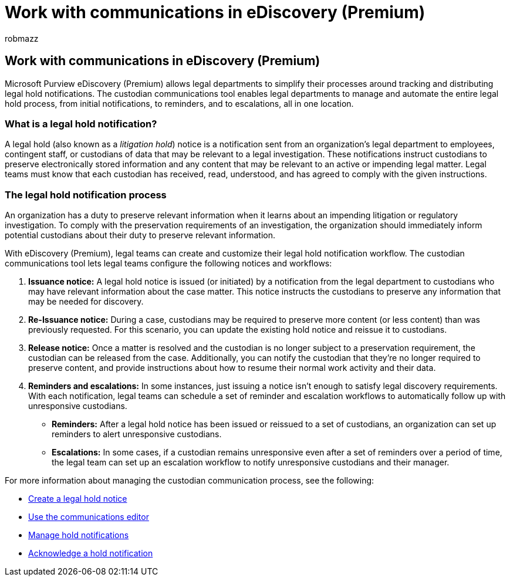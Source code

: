 = Work with communications in eDiscovery (Premium)
:audience: Admin
:author: robmazz
:description: eDiscovery (Premium) makes it easy to manage the legal hold notification workflow around notifying custodians in legal investigations.
:f1.keywords: ["NOCSH"]
:manager: laurawi
:ms.author: robmazz
:ms.collection: ["tier1", "M365-security-compliance", "ediscovery"]
:ms.date:
:ms.localizationpriority: medium
:ms.service: O365-seccomp
:ms.topic: article
:search.appverid: ["MOE150", "MET150"]

== Work with communications in eDiscovery (Premium)

Microsoft Purview eDiscovery (Premium) allows legal departments to simplify their processes around tracking and distributing legal hold notifications.
The custodian communications tool enables legal departments to manage and automate the entire legal hold process, from initial notifications, to reminders, and to escalations, all in one location.

=== What is a legal hold notification?

A legal hold (also known as a _litigation hold_) notice is a notification sent from an organization's legal department to employees, contingent staff, or custodians of data that may be relevant to a legal investigation.
These notifications instruct custodians to preserve electronically stored information and any content that may be relevant to an active or impending legal matter.
Legal teams must know that each custodian has received, read, understood, and has agreed to comply with the given instructions.

=== The legal hold notification process

An organization has a duty to preserve relevant information when it learns about an impending litigation or regulatory investigation.
To comply with the preservation requirements of an investigation, the organization should immediately inform potential custodians about their duty to preserve relevant information.

With eDiscovery (Premium), legal teams can create and customize their legal hold notification workflow.
The custodian communications tool lets legal teams configure the following notices and workflows:

. *Issuance notice:* A legal hold notice is issued (or initiated) by a notification from the legal department to custodians who may have relevant information about the case matter.
This notice instructs the custodians to preserve any information that may be needed for discovery.
. *Re-Issuance notice:* During a case, custodians may be required to preserve more content (or less content) than was previously requested.
For this scenario, you can update the existing hold notice and reissue it to custodians.
. *Release notice:* Once a matter is resolved and the custodian is no longer subject to a preservation requirement, the custodian can be released from the case.
Additionally, you can notify the custodian that they're no longer required to preserve content, and provide instructions about how to resume their normal work activity and their data.
. *Reminders and escalations:* In some instances, just issuing a notice isn't enough to satisfy legal discovery requirements.
With each notification, legal teams can schedule a set of reminder and escalation workflows to automatically follow up with unresponsive custodians.
 ** *Reminders:* After a legal hold notice has been issued or reissued to a set of custodians, an organization can set up reminders to alert unresponsive custodians.
 ** *Escalations:* In some cases, if a custodian remains unresponsive even after a set of reminders over a period of time, the legal team can set up an escalation workflow to notify unresponsive custodians and their manager.

For more information about managing the custodian communication process, see the following:

* xref:create-hold-notification.adoc[Create a legal hold notice]
* xref:using-communications-editor.adoc[Use the communications editor]
* xref:manage-hold-notification.adoc[Manage hold notifications]
* xref:acknowledge-hold-notification.adoc[Acknowledge a hold notification]
